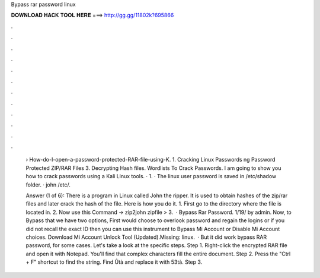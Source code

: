 Bypass rar password linux



𝐃𝐎𝐖𝐍𝐋𝐎𝐀𝐃 𝐇𝐀𝐂𝐊 𝐓𝐎𝐎𝐋 𝐇𝐄𝐑𝐄 ===> http://gg.gg/11802k?695866



.



.



.



.



.



.



.



.



.



.



.



.

 › How-do-I-open-a-password-protected-RAR-file-using-K. 1. Cracking Linux Passwords ng Password Protected ZIP/RAR Files 3. Decrypting Hash files.  Wordlists To Crack Passwords. I am going to show you how to crack passwords using a Kali Linux tools. · 1. · The linux user password is saved in /etc/shadow folder. · john /etc/.
 
 Answer (1 of 6): There is a program in Linux called John the ripper. It is used to obtain hashes of the zip/rar files and later crack the hash of the file. Here is how you do it. 1. First go to the directory where the file is located in. 2. Now use this Command → zip2john zipfile >  3.  · Bypass Rar Password. 1/19/ by admin. Now, to Bypass that we have two options, First would choose to overlook password and regain the logins or if you did not recall the exact ID then you can use this instrument to Bypass Mi Account or Disable Mi Account choices. Download Mi Account Unlock Tool (Updated).Missing: linux.  · But it did work bypass RAR password, for some cases. Let's take a look at the specific steps. Step 1. Right-click the encrypted RAR file and open it with Notepad. You'll find that complex characters fill the entire document. Step 2. Press the "Ctrl + F" shortcut to find the string. Find Ûtà and replace it with 53tà. Step 3.
